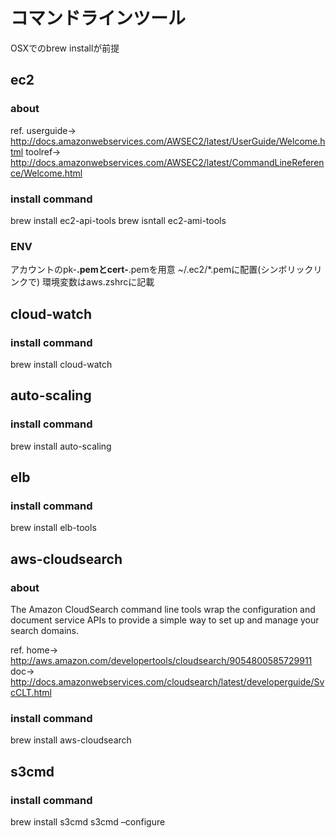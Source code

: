
* コマンドラインツール
	OSXでのbrew installが前提
** ec2
*** about
    ref.
    userguide-> http://docs.amazonwebservices.com/AWSEC2/latest/UserGuide/Welcome.html
    toolref-> http://docs.amazonwebservices.com/AWSEC2/latest/CommandLineReference/Welcome.html
*** install command
    brew install ec2-api-tools
    brew isntall ec2-ami-tools
*** ENV
    アカウントのpk-*.pemとcert-*.pemを用意
    ~/.ec2/*.pemに配置(シンボリックリンクで)
    環境変数はaws.zshrcに記載
** cloud-watch
*** install command
    brew install cloud-watch
** auto-scaling
*** install command
    brew install auto-scaling
** elb
*** install command
    brew install elb-tools
** aws-cloudsearch
*** about
    The Amazon CloudSearch command line tools wrap the configuration
    and document service APIs to provide a simple way to set up and manage your search domains.

    ref.
    home-> http://aws.amazon.com/developertools/cloudsearch/9054800585729911
    doc-> http://docs.amazonwebservices.com/cloudsearch/latest/developerguide/SvcCLT.html
*** install command
    brew install aws-cloudsearch

** s3cmd
*** install command
    brew install s3cmd
    s3cmd --configure
